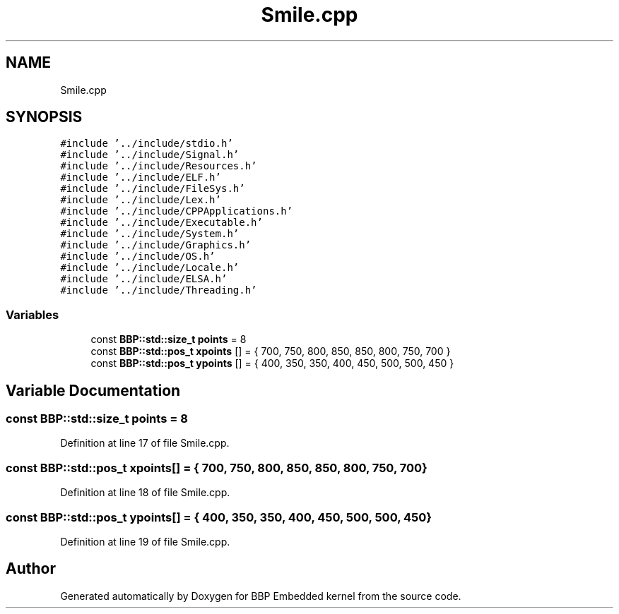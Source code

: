 .TH "Smile.cpp" 3 "Fri Jan 26 2024" "Version 0.2.0" "BBP Embedded kernel" \" -*- nroff -*-
.ad l
.nh
.SH NAME
Smile.cpp
.SH SYNOPSIS
.br
.PP
\fC#include '\&.\&./include/stdio\&.h'\fP
.br
\fC#include '\&.\&./include/Signal\&.h'\fP
.br
\fC#include '\&.\&./include/Resources\&.h'\fP
.br
\fC#include '\&.\&./include/ELF\&.h'\fP
.br
\fC#include '\&.\&./include/FileSys\&.h'\fP
.br
\fC#include '\&.\&./include/Lex\&.h'\fP
.br
\fC#include '\&.\&./include/CPPApplications\&.h'\fP
.br
\fC#include '\&.\&./include/Executable\&.h'\fP
.br
\fC#include '\&.\&./include/System\&.h'\fP
.br
\fC#include '\&.\&./include/Graphics\&.h'\fP
.br
\fC#include '\&.\&./include/OS\&.h'\fP
.br
\fC#include '\&.\&./include/Locale\&.h'\fP
.br
\fC#include '\&.\&./include/ELSA\&.h'\fP
.br
\fC#include '\&.\&./include/Threading\&.h'\fP
.br

.SS "Variables"

.in +1c
.ti -1c
.RI "const \fBBBP::std::size_t\fP \fBpoints\fP = 8"
.br
.ti -1c
.RI "const \fBBBP::std::pos_t\fP \fBxpoints\fP [] = { 700, 750, 800, 850, 850, 800, 750, 700 }"
.br
.ti -1c
.RI "const \fBBBP::std::pos_t\fP \fBypoints\fP [] = { 400, 350, 350, 400, 450, 500, 500, 450 }"
.br
.in -1c
.SH "Variable Documentation"
.PP 
.SS "const \fBBBP::std::size_t\fP points = 8"

.PP
Definition at line 17 of file Smile\&.cpp\&.
.SS "const \fBBBP::std::pos_t\fP xpoints[] = { 700, 750, 800, 850, 850, 800, 750, 700 }"

.PP
Definition at line 18 of file Smile\&.cpp\&.
.SS "const \fBBBP::std::pos_t\fP ypoints[] = { 400, 350, 350, 400, 450, 500, 500, 450 }"

.PP
Definition at line 19 of file Smile\&.cpp\&.
.SH "Author"
.PP 
Generated automatically by Doxygen for BBP Embedded kernel from the source code\&.

